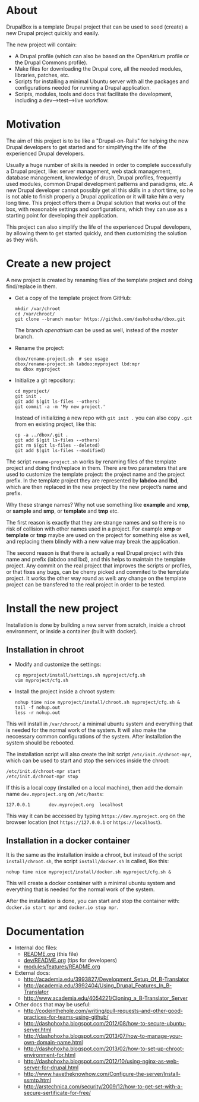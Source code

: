 
* About

  DrupalBox is a template Drupal project that can be used to seed
  (create) a new Drupal project quickly and easily.

  The new project will contain:
  - A Drupal profile (which can also be based on the OpenAtrium
    profile or the Drupal Commons profile).
  - Make files for downloading the Drupal core, all the needed
    modules, libraries, patches, etc.
  - Scripts for installing a minimal Ubuntu server with all the
    packages and configurations needed for running a Drupal
    application.
  - Scripts, modules, tools and docs that facilitate the development,
    including a dev-->test-->live workflow.

  
* Motivation

  The aim of this project is to be like a "Drupal-on-Rails" for
  helping the new Drupal developers to get started and for simplifying
  the life of the experienced Drupal developers.

  Usually a huge number of skills is needed in order to complete
  successfully a Drupal project, like: server management, web stack
  management, database management, knowledge of drush, Drupal
  profiles, frequently used modules, common Drupal development
  patterns and paradigms, etc. A new Drupal developer cannot possibly
  get all this skills in a short time, so he is not able to finish
  properly a Drupal application or it will take him a very long
  time. This project offers them a Drupal solution that works out of
  the box, with reasonable settings and configurations, which they can
  use as a starting point for developing their application.

  This project can also simplify the life of the experienced Drupal
  developers, by allowing them to get started quickly, and then
  customizing the solution as they wish.


* Create a new project

  A new project is created by renaming files of the template project
  and doing find/replace in them.

  + Get a copy of the template project from GitHub:
    #+BEGIN_EXAMPLE
    mkdir /var/chroot
    cd /var/chroot/
    git clone --branch master https://github.com/dashohoxha/dbox.git
    #+END_EXAMPLE
    The branch /openatrium/ can be used as well, instead of the
    /master/ branch.

  + Rename the project:
    #+BEGIN_EXAMPLE
    dbox/rename-project.sh  # see usage
    dbox/rename-project.sh labdoo:myproject lbd:mpr
    mv dbox myproject
    #+END_EXAMPLE

  + Initialize a git repository:
    #+BEGIN_EXAMPLE
    cd myproject/
    git init .
    git add $(git ls-files --others)
    git commit -a -m 'My new project.'
    #+END_EXAMPLE

    Instead of initializing a new repo with =git init .= you
    can also copy =.git= from en existing project, like this: 
    #+BEGIN_EXAMPLE
    cp -a ../dbox/.git .
    git add $(git ls-files --others)
    git rm $(git ls-files --deleted)
    git add $(git ls-files --modified)
    #+END_EXAMPLE


  The script ~rename-project.sh~ works by renaming files of the
  template project and doing find/replace in them. There are two
  parameters that are used to customize the template project: the
  project name and the project prefix. In the template project they
  are represented by *labdoo* and *lbd*, which are then replaced in
  the new project by the new project’s name and prefix.

  Why these strange names? Why not use something like *example* and
  *xmp*, or *sample* and *smp*, or *template* and *tmp* etc.

  The first reason is exactly that they are strange names and so
  there is no risk of collision with other names used in a
  project. For example *xmp* or *template* or *tmp* maybe are used on
  the project for something else as well, and replacing them blindly
  with a new value may break the application.

  The second reason is that there is actually a real Drupal project
  with this name and prefix (labdoo and lbd), and this helps to
  maintain the template project. Any commit on the real project that
  improves the scripts or profiles, or that fixes any bugs, can be
  cherry picked and commited to the template project. It works the
  other way round as well: any change on the template project can be
  transfered to the real project in order to be tested.


* Install the new project

  Installation is done by building a new server from scratch, inside a
  chroot environment, or inside a container (built with docker).

** Installation in chroot

   + Modify and customize the settings:
     #+BEGIN_EXAMPLE
     cp myproject/install/settings.sh myproject/cfg.sh
     vim myproject/cfg.sh
     #+END_EXAMPLE

   + Install the project inside a chroot system:
     #+BEGIN_EXAMPLE
     nohup time nice myproject/install/chroot.sh myproject/cfg.sh &
     tail -f nohup.out
     less -r nohup.out
     #+END_EXAMPLE

   This will install in ~/var/chroot/~ a minimal ubuntu system and
   everything that is needed for the normal work of the system. It
   will also make the neccessary common configurations of the system.
   After installation the system should be rebooted.

   The installation script will also create the init script
   ~/etc/init.d/chroot-mpr~, which can be used to start and stop the
   services inside the chroot:
   #+BEGIN_EXAMPLE
   /etc/init.d/chroot-mpr start
   /etc/init.d/chroot-mpr stop
   #+END_EXAMPLE

   If this is a local copy (installed on a local machine), then add
   the domain name =dev.myproject.org= on ~/etc/hosts~:
   #+BEGIN_EXAMPLE
   127.0.0.1       dev.myproject.org  localhost
   #+END_EXAMPLE
   This way it can be accessed by typing =https://dev.myproject.org=
   on the browser location (not =https://127.0.0.1= or
   =https://localhost=).

** Installation in a docker container

   It is the same as the installation inside a chroot, but instead of
   the script =install/chroot.sh=, the script =install/docker.sh= is
   called, like this:
   #+BEGIN_EXAMPLE
   nohup time nice myproject/install/docker.sh myproject/cfg.sh &
   #+END_EXAMPLE
   This will create a docker container with a minimal ubuntu system
   and everything that is needed for the normal work of the system.

   After the installation is done, you can start and stop the
   container with: =docker.io start mpr= and =docker.io stop mpr=.

* Documentation

  - Internal doc files:
    + [[https://github.com/dashohoxha/dbox/blob/master/README.org][README.org]] (this file)
    + [[https://github.com/dashohoxha/dbox/blob/master/dev/README.org][dev/README.org]] (tips for developers)
    + [[https://github.com/dashohoxha/dbox/blob/master/modules/features/README.org][modules/features/README.org]]

  - External docs:
    + http://academia.edu/3993827/Development_Setup_Of_B-Translator
    + http://academia.edu/3992404/Using_Drupal_Features_In_B-Translator
    + http://www.academia.edu/4054221/Cloning_a_B-Translator_Server

  - Other docs that may be useful:
    + http://codeinthehole.com/writing/pull-requests-and-other-good-practices-for-teams-using-github/
    + http://dashohoxha.blogspot.com/2012/08/how-to-secure-ubuntu-server.html
    + http://dashohoxha.blogspot.com/2013/07/how-to-manage-your-own-domain-name.html
    + http://dashohoxha.blogspot.com/2013/02/how-to-set-up-chroot-environment-for.html
    + http://dashohoxha.blogspot.com/2012/10/using-nginx-as-web-server-for-drupal.html
    + http://www.havetheknowhow.com/Configure-the-server/Install-ssmtp.html
    + http://arstechnica.com/security/2009/12/how-to-get-set-with-a-secure-sertificate-for-free/
